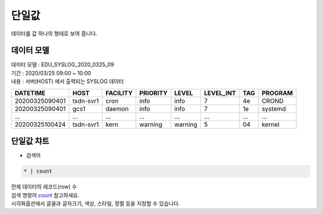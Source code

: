 단일값
============================================================================

| 데이터를 값 하나의 형태로 보여 줍니다.



데이터 모델
------------------------------


| 데이터 모델 : EDU_SYSLOG_2020_0325_09
| 기간 : 2020/03/25 09:00 ~ 10:00
| 내용 : 서버(HOST) 에서 출력되는 SYSLOG 데이터


.. list-table::
   :header-rows: 1

   * - DATETIME
     - HOST
     - FACILITY
     - PRIORITY
     - LEVEL
     - LEVEL_INT
     - TAG
     - PROGRAM
   * - 20200325090401
     - tsdn-svr1
     - cron
     - info
     - info
     - 7
     - 4e
     - CROND
   * - 20200325090401
     - gcs1
     - daemon
     - info
     - info
     - 7
     - 1e
     - systemd
   * - ...
     - ...
     - ...
     - ...
     - ...
     - ...
     - ...
     - ...    
   * - 20200325100424
     - tsdn-svr1
     - kern
     - warning
     - warning
     - 5
     - 04
     - kernel






단일값 챠트
-------------------------------------------

- 검색어


.. code::

  * | count



| 전체 데이터의 레코드(row) 수 
| 검색 명령어 `count <http://docs.iris.tools/manual/IRIS-Manual/IRIS-Discovery-Middleware/command/commands/count#count>`__ 참고하세요.


.. image:: images/sv01.png
    :alt: sv01

| 시각화옵션에서 글꼴과 글자크기, 색상, 스타일, 정렬 등을 지정할 수 있습니다.
